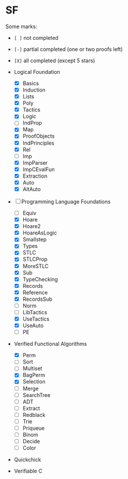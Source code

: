 * SF

  Some marks:
  - =[ ]= not completed
  - =[-]= partial completed (one or two proofs left)
  - =[X]= all completed (except 5 stars) 

  - Logical Foundation
    - [X] Basics
    - [X] Induction
    - [X] Lists
    - [X] Poly
    - [X] Tactics
    - [X] Logic
    - [-] IndProp
    - [X] Map
    - [X] ProofObjects
    - [X] IndPrinciples
    - [X] Rel
    - [-] Imp
    - [X] ImpParser
    - [X] ImpCEvalFun
    - [X] Extraction
    - [X] Auto
    - [X] AltAuto
       
  - [-] Programming Language Foundations
    - [-] Equiv
    - [X] Hoare
    - [X] Hoare2
    - [X] HoareAsLogic
    - [X] Smallstep
    - [X] Types
    - [X] STLC
    - [X] STLCProp
    - [X] MoreSTLC
    - [X] Sub
    - [X] TypeChecking
    - [X] Records
    - [X] Reference
    - [X] RecordsSub
    - [-] Norm
    - [ ] LibTactics
    - [X] UseTactics
    - [X] UseAuto
    - [ ] PE

  - Verified Functional Algorithms
    - [X] Perm
    - [-] Sort
    - [-] Multiset
    - [X] BagPerm
    - [X] Selection
    - [ ] Merge
    - [ ] SearchTree
    - [ ] ADT
    - [ ] Extract
    - [ ] Redblack
    - [ ] Trie
    - [ ] Priqueue
    - [ ] Binom
    - [ ] Decide
    - [ ] Color

  - Quickchick

  - Verifiable C
